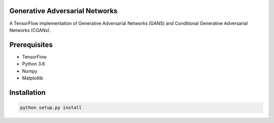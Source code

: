 Generative Adversarial Networks
===============================

A TensorFlow implementation of Generative Adversarial Networks (GANS) and Conditional Generative Adversarial Networks (CGANs).

Prerequisites
=============
- TensorFlow
- Python 3.6
- Numpy
- Matplotlib

Installation
============

.. code:: shell

    python setup.py install

